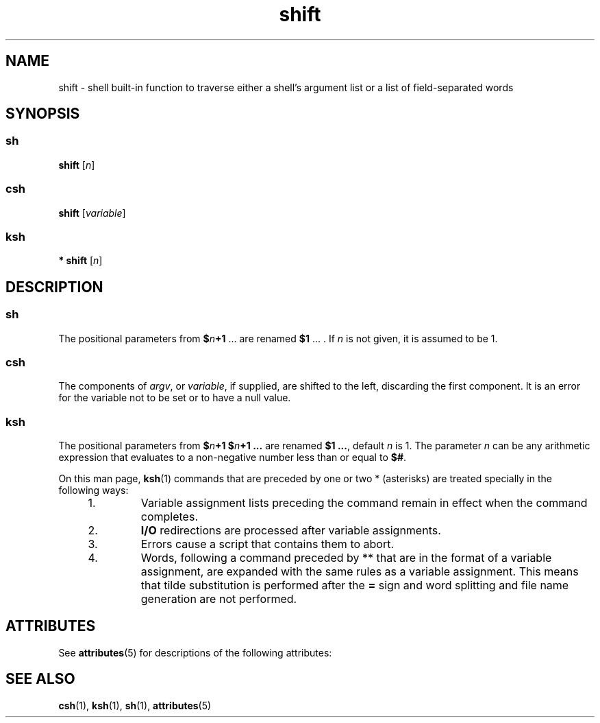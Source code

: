 '\" te
.\" CDDL HEADER START
.\"
.\" The contents of this file are subject to the terms of the
.\" Common Development and Distribution License (the "License").  
.\" You may not use this file except in compliance with the License.
.\"
.\" You can obtain a copy of the license at usr/src/OPENSOLARIS.LICENSE
.\" or http://www.opensolaris.org/os/licensing.
.\" See the License for the specific language governing permissions
.\" and limitations under the License.
.\"
.\" When distributing Covered Code, include this CDDL HEADER in each
.\" file and include the License file at usr/src/OPENSOLARIS.LICENSE.
.\" If applicable, add the following below this CDDL HEADER, with the
.\" fields enclosed by brackets "[]" replaced with your own identifying
.\" information: Portions Copyright [yyyy] [name of copyright owner]
.\"
.\" CDDL HEADER END
.\"  Copyright 1989 AT&T  Copyright (c) 1994 Sun Microsystems, Inc. - All Rights Reserved.
.TH shift 1 "15 Apr 1994" "SunOS 5.11" "User Commands"
.SH NAME
shift \- shell built-in function to traverse either a shell's argument list or a list of field-separated words
.SH SYNOPSIS
.SS "sh"
.LP
.nf
\fBshift\fR [\fIn\fR]
.fi

.SS "csh"
.LP
.nf
\fBshift\fR [\fIvariable\fR]
.fi

.SS "ksh"
.LP
.nf
\fB* shift\fR [\fIn\fR]
.fi

.SH DESCRIPTION
.SS "sh"
.LP
The positional parameters from \fB$\fR\fIn\fR\fB+1\fR .\|.\|. are renamed \fB$1\fR .\|.\|. . If \fIn\fR is not given, it is assumed to be 1.
.SS "csh"
.LP
The components of \fIargv\fR, or \fIvariable\fR, if supplied, are shifted to the left, discarding the first component. It is an error for the variable not
to be set or to have a null value.
.SS "ksh"
.LP
The positional parameters from \fB$\fR\fIn\fR\fB+1\fR \fB$\fR\fIn\fR\fB+1 .\|.\|.\fR are renamed \fB$1 .\|.\|.\fR, default \fIn\fR is 1. The parameter \fIn\fR can be any arithmetic expression that evaluates to a non-negative number less than
or equal to \fB$#\fR.
.LP
On this man page, \fBksh\fR(1) commands that are preceded by one or two * (asterisks) are treated
specially in the following ways:
.RS +4
.TP
1.
Variable assignment lists preceding the command remain in effect when the command completes.
.RE
.RS +4
.TP
2.
\fBI/O\fR redirections are processed after variable assignments.
.RE
.RS +4
.TP
3.
Errors cause a script that contains them to abort.
.RE
.RS +4
.TP
4.
Words, following a command preceded by ** that are in the format of a variable assignment, are expanded with the same rules as a variable assignment. This means that tilde substitution
is performed after the \fB=\fR sign and word splitting and file name generation are not performed.
.RE
.SH ATTRIBUTES
.LP
See \fBattributes\fR(5) for descriptions of the following
attributes:
.sp

.sp
.TS
tab() box;
cw(2.75i) |cw(2.75i) 
lw(2.75i) |lw(2.75i) 
.
\fBATTRIBUTE TYPE\fR\fBATTRIBUTE VALUE\fR
_
AvailabilitySUNWcsu
.TE

.SH SEE ALSO
.LP
\fBcsh\fR(1), \fBksh\fR(1), \fBsh\fR(1), \fBattributes\fR(5)
